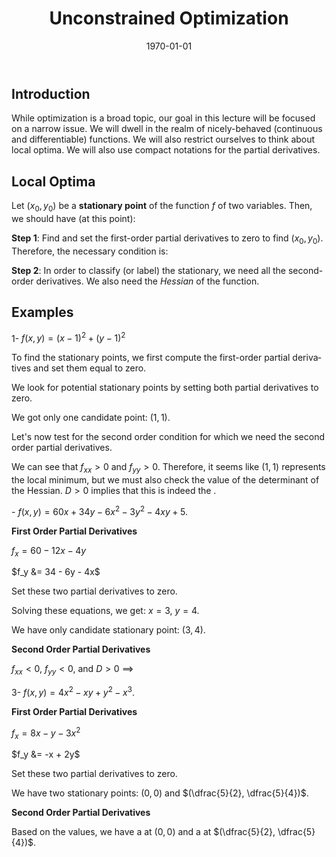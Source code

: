 #+TITLE: Unconstrained Optimization
#+DATE: \today
#+LANGUAGE: en
#+LATEX_CLASS: article
#+OPTIONS: toc:nil
#+LATEX_COMPILER: xelatex -shell-escape
#+LATEX_HEADER: \usepackage{fontspec}
#+LATEX_HEADER: \setmainfont{TeX Gyre Pagella}
#+LATEX_HEADER: \usepackage{amsmath, amssymb, booktabs, caption, dcolumn, etoolbox, float, gensymb, pgfplots, polynom, subcaption,tfrupee, tikz, xcolor}
#+LATEX_HEADER: \usepackage[most]{tcolorbox}
#+LATEX_HEADER: \usepackage[toc]{appendix}
#+LATEX_HEADER: \usepackage[backend=biber,style=authoryear-comp]{biblatex}
#+LATEX_HEADER: \usepackage{geometry}
#+LATEX_HEADER: \geometry{margin=1in}
#+LATEX_HEADER: \usepackage[table, svgnames, dvipsnames]{xcolor}
#+LATEX_HEADER: \usetikzlibrary{arrows.meta,patterns,positioning}
#+LATEX_HEADER: \pgfplotsset{compat=1.18}
#+LATEX_HEADER: \definecolor{green2}{HTML}{008000}
#+LATEX_HEADER: \definecolor{cbblue}{rgb}{0.0, 0.6, 0.9}
#+LATEX_HEADER: \definecolor{cbcyan}{rgb}{0.35, 0.7, 0.9}
#+LATEX_HEADER: \definecolor{cbred}{rgb}{0.8, 0.4, 0.0}
#+LATEX_HEADER: \definecolor{cbpurple}{rgb}{0.6, 0.6, 0.8}
#+LATEX_HEADER: \definecolor{cbolive}{rgb}{0.6, 0.7, 0}
#+LATEX_HEADER: \definecolor{red_pink}{HTML}{e64173}
#+LATEX_HEADER: \definecolor{turquoise}{HTML}{20B2AA}
#+LATEX_HEADER: \definecolor{orange}{HTML}{FFA500}
#+LATEX_HEADER: \definecolor{purple}{HTML}{6A5ACD}
#+LATEX_HEADER: \newcommand{\orgbox}[1]{\fbox{\ensuremath{#1}}}
#+LATEX_HEADER: \appto{\appendix}{\renewcommand{\thesection}{}}
#+LATEX_HEADER: \setlength{\parindent}{0pt}
#+LATEX_HEADER: \newcounter{myeq}
#+LATEX_HEADER: \setcounter{myeq}{\value{equation}}
#+LATEX_HEADER: \definecolor{saddlecolor}{HTML}{E64173}    % cranberry for saddle points
#+LATEX_HEADER: \definecolor{mincolor}{HTML}{006896}       % navy for local minima
#+LATEX_HEADER: \definecolor{maxcolor}{HTML}{D65616}       % orange for local maxima
#+LATEX_HEADER: \newcommand{\saddlepoint}[1]{{\color{saddlecolor}#1}}
#+LATEX_HEADER: \newcommand{\minpoint}[1]{{\color{mincolor}#1}}
#+LATEX_HEADER: \newcommand{\maxpoint}[1]{{\color{maxcolor}#1}}


** Introduction

While optimization is a broad topic, our goal in this lecture will be focused on a narrow issue. We will dwell in the realm of nicely-behaved (continuous and differentiable) functions. We will also restrict ourselves to think about local optima. We will also use compact notations for the partial derivatives.

\begin{tcolorbox}
\begin{tabular}{cccccc}
$f_x = \dfrac{\partial f}{\partial x}$ & $f_y = \dfrac{\partial f}{\partial y}$ & $f_{xx} = \dfrac{\partial^2 f}{\partial x^2}$ & $f_{yy} = \dfrac{\partial^2 f}{\partial y^2}$ & $f_{xy} = \dfrac{\partial^2 f}{\partial y\partial x}$ & $f_{yx} = \dfrac{\partial^2 f}{\partial x\partial y}$
\end{tabular}
\end{tcolorbox}

** Local Optima

Let $(x_0, y_0)$ be a \textbf{stationary point} of the function $f$ of two variables. Then, we should have (at this point):

\textbf{Step 1}: Find and set the first-order partial derivatives to zero to find $(x_0, y_0)$. Therefore, the necessary condition is:

\begin{center}
\begin{tcolorbox}[width = 3in, enhanced]
\begin{tabular}{c}
$f_x = 0$ \\
$f_y = 0$
\end{tabular}
\end{tcolorbox}
\end{center}

\textbf{Step 2}: In order to classify (or label) the stationary, we need all the second-order derivatives. We also need the \textit{Hessian} of the function.

\begin{tcolorbox}[width = 6in, enhanced]

Let $f$ be a twice-differentiable function of two variables. The \textbf{Hessian} of $f$ at $\mathbf{x}$ is

\[ H(\mathbf{x}) = \begin{pmatrix} f_{xx}(\mathbf{x}) & f_{xy}(\mathbf{x}) \\ f_{yx}(\mathbf{x}) & f_{yy}(\mathbf{x}) \end{pmatrix} \]

\end{tcolorbox}

\begin{tcolorbox}[width=7in, enhanced]
We define the determinant of the Hessian  as: $D = (f_{xx}f_{yy}) - (f_{xy})^2$.
\vspace{2mm}
\noindent
\begin{table}[H]
\begin{tabular}{@{} l l l l @{}}
\toprule
\textbf{Case} & \textbf{Second Order Conditions} & \textbf{Conclusion} & \textbf{Concavity}\\
\midrule
1. & $D > 0$ \textbf{and} $f_{xx} < 0$ & \maxpoint{Local Maximum} & Concave. \\
2. & $D > 0$ \textbf{and} $f_{xx} > 0$ & \minpoint{Local Minimum} & Convex. \\
\centering
3. & $D < 0$ & \saddlepoint{Saddle Point} & Convex (one side), Concave (other side).\\
4. & $D = 0$ & \textbf{Inconclusive} & - \\
\bottomrule
\end{tabular}
\end{table}
\end{tcolorbox}


** Examples

1-  $f(x, y) = (x - 1)^2 + (y - 1)^2$

	To find the stationary points, we first compute the first-order partial derivatives and set them equal to zero.
	\begin{align*}
		f_x  &= \frac{\partial}{\partial x}((x - 1)^2 + (y - 1)^2) \\
		&= 2(x - 1) \\
		f_y  &= \frac{\partial}{\partial y}((x- 1)^2 + (y - 1)^2) \\
		&= 2(y - 1)
	\end{align*}

 
	We look for potential stationary points by setting  both partial derivatives to zero.
	\begin{align*}
	f_x &= 0 \\
	\implies 2(x - 1) &= 0 \\
	\implies x &= 1 \\
	f_y &= 0 \\
	\implies 2(y - 1) &= 0 \\
	\implies y &= 1
	\end{align*}
	
	We got only one candidate point: $(1, 1)$.

	Let's now test for the second order condition for which we need the second order partial derivatives.
	\vspace{3mm}
	
       \begin{tabular}{cccc}
        \toprule
	$\begin{aligned}
	f_{xx} &= \frac{\partial}{\partial x}(2(x - 1)) \\
	       &= 2
        \end{aligned}$ &
        $\begin{aligned}
	f_{yy} &= \frac{\partial}{\partial y}(2(y - 1)) \\
	       &= 2 
        \end{aligned}$ &
       $\begin{aligned}
	f_{xy} &= \frac{\partial}{\partial y}(2(x - 1)) \\
	       &= 0
        \end{aligned}$ &
        $\begin{aligned}
	f_{yx} &= \frac{\partial}{\partial x}(2(y - 1)) \\
	       &= 0
	\end{aligned}$ \\
        \bottomrule
	\end{tabular}
	\vspace{3mm}
	
	We can see that $f_{xx} > 0$ and $f_{yy} > 0$. Therefore, it seems like $(1,1)$ represents the local minimum, but we must also check the value of the determinant of the Hessian. $D > 0$ implies that this is indeed the \minpoint{local minimum}.

\clearpage \newpage
2-  $f(x, y) = 60x + 34y - 6x^2 - 3y^2 - 4xy + 5$.

\vspace{3mm}

\textbf{First Order Partial Derivatives}

$f_x = 60 - 12x - 4y$

$f_y &= 34 - 6y - 4x$

Set these two partial derivatives to zero.
\vspace{-3mm}
\begin{align*}
12x + 4y &= 60 \\
4x + 6y &= 34
\end{align*}

Solving these equations, we get: $x = 3$, $y = 4$.

We have only candidate stationary point: $(3, 4)$.

\textbf{Second Order Partial Derivatives}

\vspace{3mm}

       \begin{tabular}{cccc}
        \toprule
	$\begin{aligned}
	f_{xx} &= \frac{\partial}{\partial x}(60 - 12x - 4y) \\
	       &= -12
        \end{aligned}$ &
        $\begin{aligned}
	f_{yy} &= \frac{\partial}{\partial y}(34 - 6y - 4x) \\
	       &= -6
        \end{aligned}$ &
       $\begin{aligned}
	f_{xy} &= \frac{\partial}{\partial y}(60 - 12x - 4y) \\
	       &= -4
        \end{aligned}$ &
        $\begin{aligned}
	f_{yx} &= \frac{\partial}{\partial x}(34 - 6y - 4x) \\
	       &= -6
	\end{aligned}$ \\
        \bottomrule
	\end{tabular}
	
\vspace{2mm}

$f_{xx} < 0$, $f_{yy} < 0$, and $D > 0$ $\implies$ \maxpoint{Local maximum}

\vspace{3mm}

3- $f(x, y) = 4x^2 -xy + y^2 - x^3$.

\textbf{First Order Partial Derivatives}

$f_x = 8x - y - 3x^2$

$f_y &= -x + 2y$

Set these two partial derivatives to zero.
\vspace{-3mm}
\begin{align*}
8x^2 - y - 3x^2 &= 0 \\
x &= 2y \\
\implies 16y - y - 3(2y)^2 &= 0 \\
\implies 15y - 12y^2 &= 0 \\
\implies 3y(5 - 4y) &= 0 \\
\implies y &= 0, \dfrac{5}{4} \\
\implies x &= 0, \dfrac{5}{2}
\end{align*}

We have two stationary points: $(0,0)$ and $(\dfrac{5}{2}, \dfrac{5}{4})$.

\textbf{Second Order Partial Derivatives}

\vspace{3mm}

       \begin{tabular}{cccc}
        \toprule
	$\begin{aligned}
	f_{xx} &= \frac{\partial}{\partial x}(8x - y - 3x^2) \\
	       &= 8 - 6x
        \end{aligned}$ &
        $\begin{aligned}
	f_{yy} &= \frac{\partial}{\partial y}(- x + 2y) \\
	       &= 2
        \end{aligned}$ &
       $\begin{aligned}
	f_{xy} &= \frac{\partial}{\partial y}(8x - y - 3x^2) \\
	       &= -1
        \end{aligned}$ &
        $\begin{aligned}
	f_{yx} &= \frac{\partial}{\partial x}(-x + 2y) \\
	       &= -1
	\end{aligned}$ \\
        \bottomrule
	\end{tabular}
	
\vspace{2mm}

Based on the values, we have a \minpoint{local minimum} at $(0,0)$ and a \saddlepoint{saddle point} at $(\dfrac{5}{2}, \dfrac{5}{4})$.


